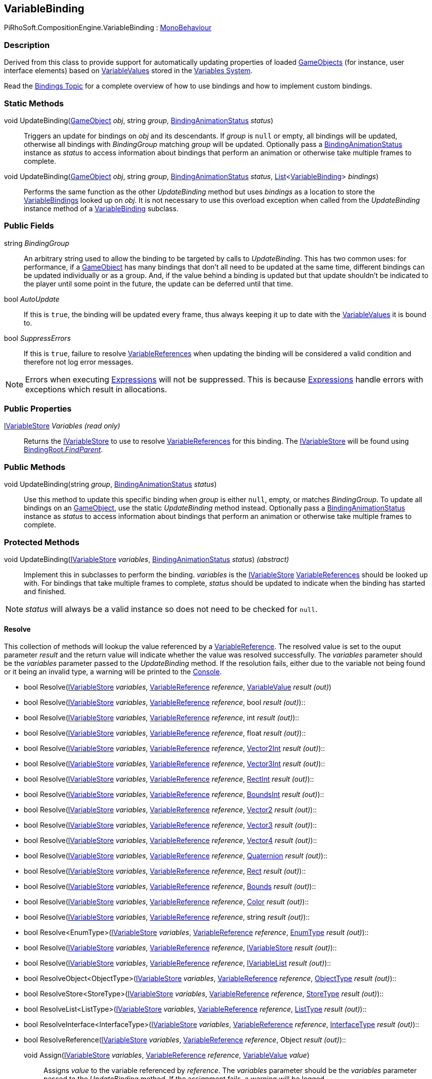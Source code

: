 [#reference/variable-binding]

## VariableBinding

PiRhoSoft.CompositionEngine.VariableBinding : https://docs.unity3d.com/ScriptReference/MonoBehaviour.html[MonoBehaviour^]

### Description

Derived from this class to provide support for automatically updating properties of loaded https://docs.unity3d.com/ScriptReference/GameObject.html[GameObjects^] (for instance, user interface elements) based on <<reference/variable-value.html,VariableValues>> stored in the <<topics/variables/overview.html,Variables System>>.

Read the <<topics/bindings/overview.html,Bindings Topic>> for a complete overview of how to use bindings and how to implement custom bindings.

### Static Methods

void UpdateBinding(https://docs.unity3d.com/ScriptReference/GameObject.html[GameObject^] _obj_, string _group_, <<reference/binding-animation-status.html,BindingAnimationStatus>> _status_)::

Triggers an update for bindings on _obj_ and its descendants. If _group_ is `null` or empty, all bindings will be updated, otherwise all bindings with _BindingGroup_ matching _group_ will be updated. Optionally pass a <<reference/binding-animation-status.html,BindingAnimationStatus>> instance as _status_ to access information about bindings that perform an animation or otherwise take multiple frames to complete.

void UpdateBinding(https://docs.unity3d.com/ScriptReference/GameObject.html[GameObject^] _obj_, string _group_, <<reference/binding-animation-status.html,BindingAnimationStatus>> _status_, https://docs.microsoft.com/en-us/dotnet/api/System.Collections.Generic.List-1[List^]<<<reference/variable-binding.html,VariableBinding>>> _bindings_)::

Performs the same function as the other _UpdateBinding_ method but uses _bindings_ as a location to store the <<reference/variable-binding.html,VariableBindings>> looked up on _obj_. It is not necessary to use this overload exception when called from the _UpdateBinding_ instance method of a <<reference/variable-binding.html,VariableBinding>> subclass.

### Public Fields

string _BindingGroup_::

An arbitrary string used to allow the binding to be targeted by calls to _UpdateBinding_. This has two common uses: for performance, if a https://docs.unity3d.com/ScriptReference/GameObject.html[GameObject^] has many bindings that don't all need to be updated at the same time, different bindings can be updated individually or as a group. And, if the value behind a binding is updated but that update shouldn't be indicated to the player until some point in the future, the update can be deferred until that time.

bool _AutoUpdate_::

If this is `true`, the binding will be updated every frame, thus always keeping it up to date with the <<reference/variable-value.html,VariableValues>> it is bound to.

bool _SuppressErrors_::

If this is `true`, failure to resolve <<reference/variable-reference.html,VariableReferences>> when updating the binding will be considered a valid condition and therefore not log error messages.

NOTE: Errors when executing <<reference/expression.html,Expressions>> will not be suppressed. This is because <<reference/expression.html,Expressions>> handle errors with exceptions which result in allocations.

### Public Properties

<<reference/i-variable-store.html,IVariableStore>> _Variables_ _(read only)_::

Returns the <<reference/i-variable-store.html,IVariableStore>> to use to resolve <<reference/variable-reference.html,VariableReferences>> for this binding. The <<reference/i-variable-store.html,IVariableStore>> will be found using <<reference/binding-root.html,BindingRoot._FindParent_>>.

### Public Methods

void UpdateBinding(string _group_, <<reference/binding-animation-status.html,BindingAnimationStatus>> _status_)::

Use this method to update this specific binding when _group_ is either `null`, empty, or matches _BindingGroup_. To update all bindings on an https://docs.unity3d.com/ScriptReference/GameObject.html[GameObject^], use the static _UpdateBinding_ method instead. Optionally pass a <<reference/binding-animation-status.html,BindingAnimationStatus>> instance as _status_ to access information about bindings that perform an animation or otherwise take multiple frames to complete.

### Protected Methods

void UpdateBinding(<<reference/i-variable-store.html,IVariableStore>> _variables_, <<reference/binding-animation-status.html,BindingAnimationStatus>> _status_) _(abstract)_::

Implement this in subclasses to perform the binding. _variables_ is the <<reference/i-variable-store.html,IVariableStore>> <<reference/variable-reference.html,VariableReferences>> should be looked up with. For bindings that take multiple frames to complete, _status_ should be updated to indicate when the binding has started and finished.

NOTE: _status_ will always be a valid instance so does not need to be checked for `null`.

#### Resolve

This collection of methods will lookup the value referenced by a <<reference/variable-reference.html,VariableReference>>. The resolved value is set to the ouput parameter _result_ and the return value will indicate whether the value was resolved successfully. The _variables_ parameter should be the _variables_ parameter passed to the _UpdateBinding_ method. If the resolution fails, either due to the variable not being found or it being an invalid type, a warning will be printed to the https://docs.unity3d.com/Manual/Console.html[Console^].

* bool Resolve(<<reference/i-variable-store.html,IVariableStore>> _variables_, <<reference/variable-reference.html,VariableReference>> _reference_, <<reference/variable-value.html,VariableValue>> _result_ _(out)_)
* bool Resolve(<<reference/i-variable-store.html,IVariableStore>> _variables_, <<reference/variable-reference.html,VariableReference>> _reference_, bool _result_ _(out)_)::
* bool Resolve(<<reference/i-variable-store.html,IVariableStore>> _variables_, <<reference/variable-reference.html,VariableReference>> _reference_, int _result_ _(out)_)::
* bool Resolve(<<reference/i-variable-store.html,IVariableStore>> _variables_, <<reference/variable-reference.html,VariableReference>> _reference_, float _result_ _(out)_)::
* bool Resolve(<<reference/i-variable-store.html,IVariableStore>> _variables_, <<reference/variable-reference.html,VariableReference>> _reference_, https://docs.unity3d.com/ScriptReference/Vector2Int.html[Vector2Int^] _result_ _(out)_)::
* bool Resolve(<<reference/i-variable-store.html,IVariableStore>> _variables_, <<reference/variable-reference.html,VariableReference>> _reference_, https://docs.unity3d.com/ScriptReference/Vector3Int.html[Vector3Int^] _result_ _(out)_)::
* bool Resolve(<<reference/i-variable-store.html,IVariableStore>> _variables_, <<reference/variable-reference.html,VariableReference>> _reference_, https://docs.unity3d.com/ScriptReference/RectInt.html[RectInt^] _result_ _(out)_)::
* bool Resolve(<<reference/i-variable-store.html,IVariableStore>> _variables_, <<reference/variable-reference.html,VariableReference>> _reference_, https://docs.unity3d.com/ScriptReference/BoundsInt.html[BoundsInt^] _result_ _(out)_)::
* bool Resolve(<<reference/i-variable-store.html,IVariableStore>> _variables_, <<reference/variable-reference.html,VariableReference>> _reference_, https://docs.unity3d.com/ScriptReference/Vector2.html[Vector2^] _result_ _(out)_)::
* bool Resolve(<<reference/i-variable-store.html,IVariableStore>> _variables_, <<reference/variable-reference.html,VariableReference>> _reference_, https://docs.unity3d.com/ScriptReference/Vector3.html[Vector3^] _result_ _(out)_)::
* bool Resolve(<<reference/i-variable-store.html,IVariableStore>> _variables_, <<reference/variable-reference.html,VariableReference>> _reference_, https://docs.unity3d.com/ScriptReference/Vector4.html[Vector4^] _result_ _(out)_)::
* bool Resolve(<<reference/i-variable-store.html,IVariableStore>> _variables_, <<reference/variable-reference.html,VariableReference>> _reference_, https://docs.unity3d.com/ScriptReference/Quaternion.html[Quaternion^] _result_ _(out)_)::
* bool Resolve(<<reference/i-variable-store.html,IVariableStore>> _variables_, <<reference/variable-reference.html,VariableReference>> _reference_, https://docs.unity3d.com/ScriptReference/Rect.html[Rect^] _result_ _(out)_)::
* bool Resolve(<<reference/i-variable-store.html,IVariableStore>> _variables_, <<reference/variable-reference.html,VariableReference>> _reference_, https://docs.unity3d.com/ScriptReference/Bounds.html[Bounds^] _result_ _(out)_)::
* bool Resolve(<<reference/i-variable-store.html,IVariableStore>> _variables_, <<reference/variable-reference.html,VariableReference>> _reference_, https://docs.unity3d.com/ScriptReference/Color.html[Color^] _result_ _(out)_)::
* bool Resolve(<<reference/i-variable-store.html,IVariableStore>> _variables_, <<reference/variable-reference.html,VariableReference>> _reference_, string _result_ _(out)_)::
* bool Resolve<EnumType>(<<reference/i-variable-store.html,IVariableStore>> _variables_, <<reference/variable-reference.html,VariableReference>> _reference_, <<reference/enum-type.html,EnumType>> _result_ _(out)_)::
* bool Resolve(<<reference/i-variable-store.html,IVariableStore>> _variables_, <<reference/variable-reference.html,VariableReference>> _reference_, <<reference/i-variable-store.html,IVariableStore>> _result_ _(out)_)::
* bool Resolve(<<reference/i-variable-store.html,IVariableStore>> _variables_, <<reference/variable-reference.html,VariableReference>> _reference_, <<reference/i-variable-list.html,IVariableList>> _result_ _(out)_)::
* bool ResolveObject<ObjectType>(<<reference/i-variable-store.html,IVariableStore>> _variables_, <<reference/variable-reference.html,VariableReference>> _reference_, <<reference/object-type.html,ObjectType>> _result_ _(out)_)::
* bool ResolveStore<StoreType>(<<reference/i-variable-store.html,IVariableStore>> _variables_, <<reference/variable-reference.html,VariableReference>> _reference_, <<reference/store-type.html,StoreType>> _result_ _(out)_)::
* bool ResolveList<ListType>(<<reference/i-variable-store.html,IVariableStore>> _variables_, <<reference/variable-reference.html,VariableReference>> _reference_, <<reference/list-type.html,ListType>> _result_ _(out)_)::
* bool ResolveInterface<InterfaceType>(<<reference/i-variable-store.html,IVariableStore>> _variables_, <<reference/variable-reference.html,VariableReference>> _reference_, <<reference/interface-type.html,InterfaceType>> _result_ _(out)_)::
* bool ResolveReference(<<reference/i-variable-store.html,IVariableStore>> _variables_, <<reference/variable-reference.html,VariableReference>> _reference_, Object _result_ _(out)_)::

void Assign(<<reference/i-variable-store.html,IVariableStore>> _variables_, <<reference/variable-reference.html,VariableReference>> _reference_, <<reference/variable-value.html,VariableValue>> _value_)::

Assigns _value_ to the variable referenced by _reference_. The _variables_ parameter should be the _variables_ parameter passed to the _UpdateBinding_ method. If the assignment fails, a warning will be logged.

ifdef::backend-multipage_html5[]
<<manual/variable-binding.html,Manual>>
endif::[]